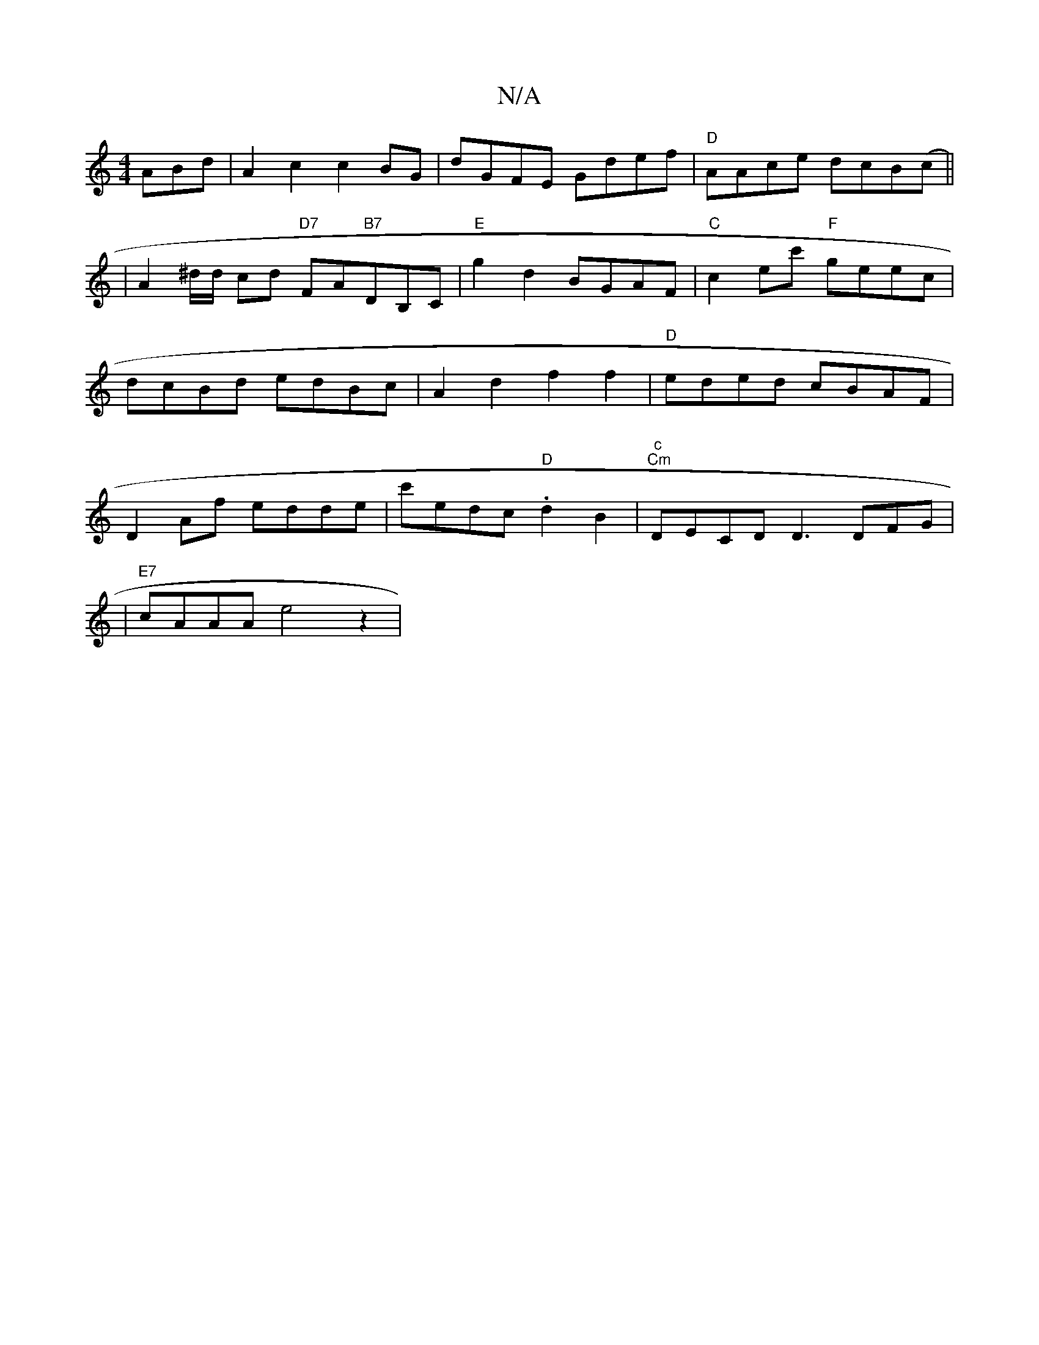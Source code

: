 X:1
T:N/A
M:4/4
R:N/A
K:Cmajor
ABd-|A2c2 c2BG| dGFE Gdef|"D"AAce dcB(c||
|A2^d/d/ cd "D7" FA"B7"DB,C|"E"g2d2 BGAF|"C"c2ec' "F"geec|dcBd edBc|A2 d2 f2 f2 | "D"eded cBAF|D2Af edde|c'edc "D".d2B2|"c" "Cm"DECD D3DFG|
|"E7"cAAA e4z2|"B7